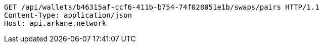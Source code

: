 [source,http,options="nowrap"]
----
GET /api/wallets/b46315af-ccf6-411b-b754-74f028051e1b/swaps/pairs HTTP/1.1
Content-Type: application/json
Host: api.arkane.network
----
